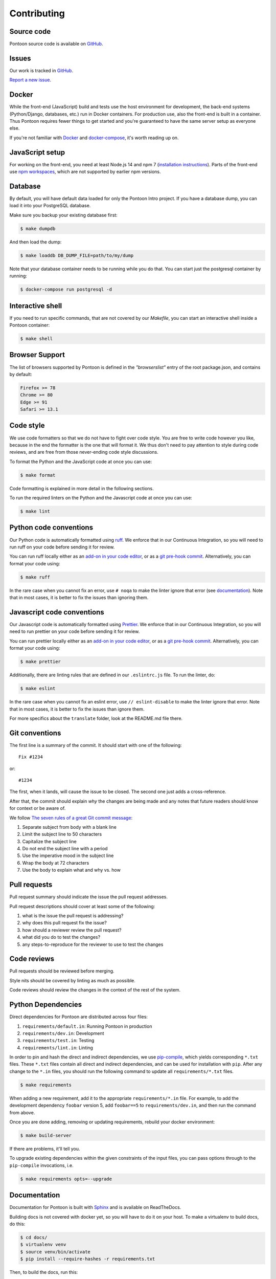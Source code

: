 ============
Contributing
============

Source code
===========

Pontoon source code is available on `GitHub <https://github.com/mozilla/pontoon>`_.


Issues
======

Our work is tracked in `GitHub <https://github.com/mozilla/pontoon/issues>`_.

`Report a new issue <https://github.com/mozilla/pontoon/issues/new>`_.


Docker
======

While the front-end (JavaScript) build and tests use the host environment for development,
the back-end systems (Python/Django, databases, etc.) run in Docker containers.
For production use, also the front-end is built in a container.
Thus Pontoon requires fewer things to get started
and you're guaranteed to have the same server setup as everyone else.

If you're not familiar with `Docker <https://docs.docker.com/>`_ and
`docker-compose <https://docs.docker.com/compose/overview/>`_, it's worth
reading up on.


JavaScript setup
================

For working on the front-end, you need at least Node.js 14 and npm 7
(`installation instructions <https://docs.npmjs.com/downloading-and-installing-node-js-and-npm>`_).
Parts of the front-end use `npm workspaces <https://docs.npmjs.com/cli/v7/using-npm/workspaces>`_,
which are not supported by earlier npm versions.


Database
========

By default, you will have default data loaded for only the Pontoon Intro project.
If you have a database dump, you can load it into your PostgreSQL database.

Make sure you backup your existing database first:

.. code-block:: shell

    $ make dumpdb

And then load the dump:

.. code-block:: shell

    $ make loaddb DB_DUMP_FILE=path/to/my/dump

Note that your database container needs to be running while you do that. You
can start just the postgresql container by running:

.. code-block:: shell

    $ docker-compose run postgresql -d


Interactive shell
=================

If you need to run specific commands, that are not covered by our `Makefile`,
you can start an interactive shell inside a Pontoon container:

.. code-block:: shell

    $ make shell


Browser Support
===============

The list of browsers supported by Pontoon is defined in the `"browserslist"` entry of the root package.json, and contains by default:

.. code-block:: bash

    Firefox >= 78
    Chrome >= 80
    Edge >= 91
    Safari >= 13.1


Code style
==========

We use code formatters so that we do not have to fight over code style.
You are free to write code however you like, because in the end the formatter is the one
that will format it. We thus don't need to pay attention to style during
code reviews, and are free from those never-ending code style discussions.

To format the Python and the JavaScript code at once you can use:

.. code-block:: shell

    $ make format

Code formatting is explained in more detail in the following sections.

To run the required linters on the Python and the Javascript code at once you can use:

.. code-block:: shell

    $ make lint


Python code conventions
=======================

Our Python code is automatically formatted using `ruff <https://docs.astral.sh/ruff/>`_.
We enforce that in our Continuous Integration, so you will need to run
ruff on your code before sending it for review.

You can run ruff locally either as an
`add-on in your code editor <https://docs.astral.sh/ruff/integrations/#vs-code-official>`_,
or as a `git pre-hook commit <https://docs.astral.sh/ruff/integrations/#pre-commit>`_.
Alternatively, you can format your code using:

.. code-block:: shell

    $ make ruff

In the rare case when you cannot fix an error, use ``# noqa`` to make the linter
ignore that error (see `documentation <https://docs.astral.sh/ruff/linter/#error-suppression>`_).
Note that in most cases, it is better to fix the issues than ignoring them.


Javascript code conventions
===========================

Our Javascript code is automatically formatted using `Prettier <https://prettier.io/docs/en/index.html>`_.
We enforce that in our Continuous Integration, so you will need to run
prettier on your code before sending it for review.

You can run prettier locally either as an
`add-on in your code editor <https://prettier.io/docs/en/editors.html>`_,
or as a `git pre-hook commit <https://prettier.io/docs/en/precommit.html>`_.
Alternatively, you can format your code using:

.. code-block:: shell

    $ make prettier

Additionally, there are linting rules that are defined in our
``.eslintrc.js`` file. To run the linter, do:

.. code-block:: shell

    $ make eslint

In the rare case when you cannot fix an eslint error, use ``// eslint-disable`` to make the linter
ignore that error. Note that in most cases, it is better to fix the issues than ignore them.

For more specifics about the ``translate`` folder, look at the README.md file there.


Git conventions
===============

The first line is a summary of the commit. It should start with one of the following::

    Fix #1234

or::

    #1234


The first, when it lands, will cause the issue to be closed. The second one just adds
a cross-reference.

After that, the commit should explain *why* the changes are being made and any
notes that future readers should know for context or be aware of.

We follow `The seven rules of a great Git commit message <https://chris.beams.io/posts/git-commit/#seven-rules>`_:

1. Separate subject from body with a blank line
2. Limit the subject line to 50 characters
3. Capitalize the subject line
4. Do not end the subject line with a period
5. Use the imperative mood in the subject line
6. Wrap the body at 72 characters
7. Use the body to explain what and why vs. how


Pull requests
=============

Pull request summary should indicate the issue the pull request addresses.

Pull request descriptions should cover at least some of the following:

1. what is the issue the pull request is addressing?
2. why does this pull request fix the issue?
3. how should a reviewer review the pull request?
4. what did you do to test the changes?
5. any steps-to-reproduce for the reviewer to use to test the changes


Code reviews
============

Pull requests should be reviewed before merging.

Style nits should be covered by linting as much as possible.

Code reviews should review the changes in the context of the rest of the system.


Python Dependencies
===================

Direct dependencies for Pontoon are distributed across four files:

1. ``requirements/default.in``: Running Pontoon in production
2. ``requirements/dev.in``: Development
3. ``requirements/test.in``: Testing
4. ``requirements/lint.in``:  Linting

In order to pin and hash the direct and indirect dependencies, we use `pip-compile <https://pypi.org/project/pip-tools/>`_,
which yields corresponding ``*.txt`` files. These ``*.txt`` files contain all direct and indirect dependencies,
and can be used for installation with ``pip``. After any change to the ``*.in`` files,
you should run the following command to update all ``requirements/*.txt`` files.

.. code-block:: shell

    $ make requirements

When adding a new requirement, add it to the appropriate ``requirements/*.in`` file.
For example, to add the development dependency ``foobar`` version 5, add ``foobar==5`` to ``requirements/dev.in``,
and then run the command from above.

Once you are done adding, removing or updating requirements, rebuild your docker environment:

.. code-block:: shell

    $ make build-server

If there are problems, it'll tell you.

To upgrade existing dependencies within the given constraints of the input
files, you can pass options through to the ``pip-compile`` invocations, i.e.

.. code-block:: shell

    $ make requirements opts=--upgrade

Documentation
=============

Documentation for Pontoon is built with `Sphinx
<http://www.sphinx-doc.org/en/stable/>`_ and is available on ReadTheDocs.

Building docs is not covered with docker yet, so you will have to do it on your host. To make
a virtualenv to build docs, do this:

.. code-block:: shell

    $ cd docs/
    $ virtualenv venv
    $ source venv/bin/activate
    $ pip install --require-hashes -r requirements.txt

Then, to build the docs, run this:

.. code-block:: shell

    $ make html

The HTML documentation will be in `docs/_build/html/`. Try to open `docs/_build/html/index.html`
for example.

.. note:: Pontoon uses `GraphViz`_ as part of the documentation generation, so
   you'll need to install it to generate graphs that use it. Most package
   managers, including `Homebrew`_, have a package available for install.

.. _GraphViz: http://www.graphviz.org/
.. _Homebrew: http://brew.sh/


Running tests
=============

To run the entire test suite, do:

.. code-block:: shell

    $ make test


To run only the ``translate`` tests:

.. code-block:: shell

    $ make jest


To run only the Python tests:

.. code-block:: shell

    $ make pytest


To run specific tests or specify arguments, you'll want to start a shell in the
test container:

.. code-block:: shell

    $ make shell


Then you can run tests as you like.

Running all the unittests (make sure you run ``./manage.py collectstatic`` first):

.. code-block:: shell

    app@...:/app$ pytest


Running a directory of tests:

.. code-block:: shell

    app@...:/app$ pytest pontoon/base/


Running a file of tests:

.. code-block:: shell

    app@...:/app$ pytest pontoon/base/tests/test_views.py


Writing tests
=============

Put your tests in the ``tests/`` directory of the appropriate app in
``pontoon/``.


Mock usage
----------

`Mock <http://www.voidspace.org.uk/python/mock/>`_ is a python library for mocks
objects. This allows us to write isolated tests by simulating services besides
using the real ones. Best examples are existing tests which admittedly do mocking
different depending on the context.

Tip! Try to mock in limited context so that individual tests don't affect other
tests. Use context managers instead of monkey patching imported modules.


Updating Your Local Instance
============================

When changes are merged into the main Pontoon repository, you'll want to update
your local development instance to reflect the latest version of the site. You
can use Git as normal to pull the latest changes, but if the changes add any new
dependencies or alter the database, you'll want to install any new libraries and
run any new migrations.

If you're unsure what needs to be run, it's safe to just perform all of these
steps, as they don't affect your setup if nothing has changed:

.. code-block:: shell

   # Pull the latest code (assuming you've already checked out main).
   git pull origin main

   # Install new dependencies or update existing ones.
   pip install -U --force --require-hashes -r requirements/default.txt

   # Run database migrations.
   python manage.py migrate
